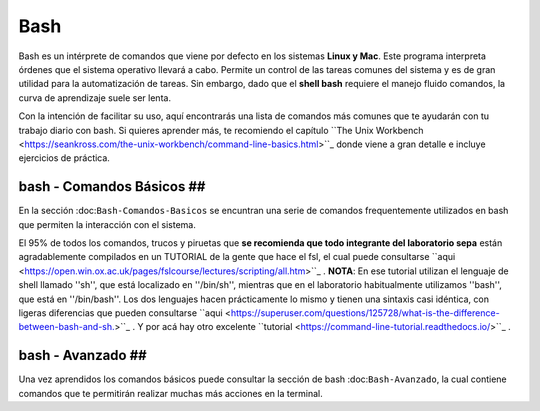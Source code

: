 Bash
====


Bash es un intérprete de comandos que viene por defecto en los sistemas **Linux y Mac**.  Este programa interpreta órdenes que el sistema operativo llevará a cabo. Permite un control de las tareas comunes del sistema y es de gran utilidad para la automatización de tareas.  Sin embargo, dado que el **shell bash** requiere el manejo fluido comandos, la curva de aprendizaje suele ser lenta.


Con la intención de facilitar su uso, aquí encontrarás una lista de comandos más comunes que te ayudarán con tu trabajo diario con bash. Si quieres aprender más, te recomiendo el capítulo  ``The Unix Workbench <https://seankross.com/the-unix-workbench/command-line-basics.html>``_  donde viene a gran detalle e incluye ejercicios de práctica. 


bash - Comandos Básicos ##
----------------------------------------

En la sección :doc:``Bash-Comandos-Basicos`` se encuntran una serie de comandos frequentemente utilizados en bash que permiten la interacción con el sistema.

El 95% de todos los comandos, trucos y piruetas que **se recomienda que todo integrante del laboratorio sepa** están agradablemente compilados en un TUTORIAL 
de la gente que hace el fsl, el cual puede consultarse  ``aqui <https://open.win.ox.ac.uk/pages/fslcourse/lectures/scripting/all.htm>``_ . **NOTA**: En ese tutorial 
utilizan el lenguaje de shell llamado ''sh'', que está localizado en ''/bin/sh'', mientras que en el laboratorio habitualmente utilizamos ''bash'', que está en 
''/bin/bash''. Los dos lenguajes hacen prácticamente lo mismo y tienen una sintaxis casi idéntica, con ligeras diferencias que pueden consultarse  ``aqui <https://superuser.com/questions/125728/what-is-the-difference-between-bash-and-sh.>``_ . Y por acá hay otro excelente  ``tutorial <https://command-line-tutorial.readthedocs.io/>``_ .


bash - Avanzado ##
----------------------------------------

Una vez aprendidos los comandos básicos puede consultar la sección de bash :doc:``Bash-Avanzado``, la cual contiene comandos que te  permitirán realizar muchas más acciones en la terminal.
